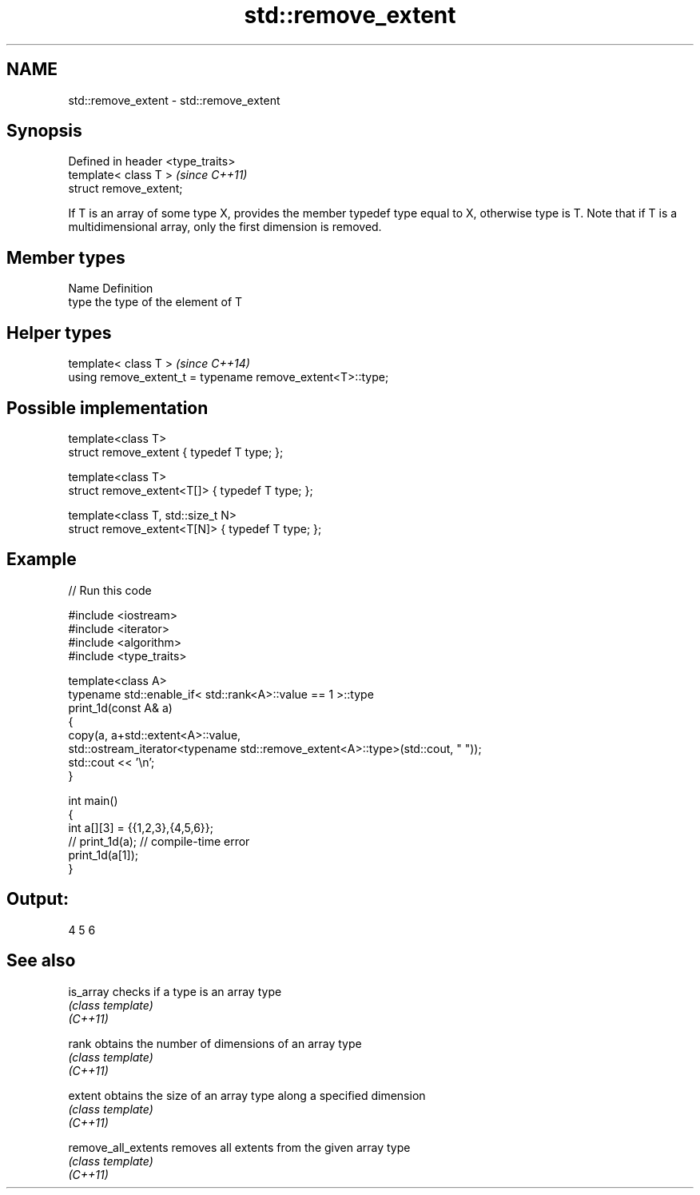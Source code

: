 .TH std::remove_extent 3 "2020.03.24" "http://cppreference.com" "C++ Standard Libary"
.SH NAME
std::remove_extent \- std::remove_extent

.SH Synopsis

  Defined in header <type_traits>
  template< class T >              \fI(since C++11)\fP
  struct remove_extent;

  If T is an array of some type X, provides the member typedef type equal to X, otherwise type is T. Note that if T is a multidimensional array, only the first dimension is removed.

.SH Member types


  Name Definition
  type the type of the element of T


.SH Helper types


  template< class T >                                       \fI(since C++14)\fP
  using remove_extent_t = typename remove_extent<T>::type;


.SH Possible implementation



    template<class T>
    struct remove_extent { typedef T type; };

    template<class T>
    struct remove_extent<T[]> { typedef T type; };

    template<class T, std::size_t N>
    struct remove_extent<T[N]> { typedef T type; };



.SH Example

  
// Run this code

    #include <iostream>
    #include <iterator>
    #include <algorithm>
    #include <type_traits>

    template<class A>
    typename std::enable_if< std::rank<A>::value == 1 >::type
    print_1d(const A& a)
    {
        copy(a, a+std::extent<A>::value,
             std::ostream_iterator<typename std::remove_extent<A>::type>(std::cout, " "));
        std::cout << '\\n';
    }

    int main()
    {
        int a[][3] = {{1,2,3},{4,5,6}};
    //  print_1d(a); // compile-time error
        print_1d(a[1]);
    }

.SH Output:

    4 5 6


.SH See also



  is_array           checks if a type is an array type
                     \fI(class template)\fP
  \fI(C++11)\fP

  rank               obtains the number of dimensions of an array type
                     \fI(class template)\fP
  \fI(C++11)\fP

  extent             obtains the size of an array type along a specified dimension
                     \fI(class template)\fP
  \fI(C++11)\fP

  remove_all_extents removes all extents from the given array type
                     \fI(class template)\fP
  \fI(C++11)\fP




